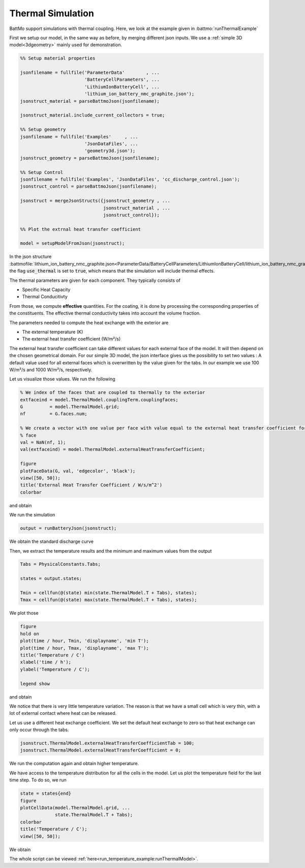 ==================
Thermal Simulation
==================

BattMo support simulations with thermal coupling. Here, we look at the example given in :battmo:`runThermalExample`

First we setup our model, in the same way as before, by merging different json inputs. We use a :ref:`simple 3D
model<3dgeometry>` mainly used for demonstration.

.. code:: matlab

   %% Setup material properties
   
   jsonfilename = fullfile('ParameterData'        , ...
                           'BatteryCellParameters', ...
                           'LithiumIonBatteryCell', ...
                           'lithium_ion_battery_nmc_graphite.json');
   jsonstruct_material = parseBattmoJson(jsonfilename);
   
   jsonstruct_material.include_current_collectors = true;
   
   %% Setup geometry
   jsonfilename = fullfile('Examples'     , ...
                           'JsonDataFiles', ...
                           'geometry3d.json');
   jsonstruct_geometry = parseBattmoJson(jsonfilename);
   
   %% Setup Control
   jsonfilename = fullfile('Examples', 'JsonDataFiles', 'cc_discharge_control.json');
   jsonstruct_control = parseBattmoJson(jsonfilename);
   
   jsonstruct = mergeJsonStructs({jsonstruct_geometry , ...
                                  jsonstruct_material , ...
                                  jsonstruct_control});
   
   %% Plot the extrnal heat transfer coefficient
   
   model = setupModelFromJson(jsonstruct);
          

In the json structure
:battmofile:`lithium_ion_battery_nmc_graphite.json<ParameterData/BatteryCellParameters/LithiumIonBatteryCell/lithium_ion_battery_nmc_graphite.json#4>`,
the flag :code:`use_thermal` is set to :code:`true`, which means that the simulation will include thermal effects.

The thermal parameters are given for each component. They typically consists of

* Specific Heat Capacity
* Thermal Conducitivty

From those, we compute **effective** quantities. For the coating, it is done by processing the corresponding properties
of the constituents. The effective thermal conductivity takes into account the volume fraction.

The parameters needed to compute the heat exchange with the exterior are

* The external temperature (K)
* The external heat transfer coefficient (W/m²/s)  

The external heat transfer coefficient can take different values for each external face of the model. It will then
depend on the chosen geometrical domain. For our simple 3D model, the json interface gives us the possibility to set two
values : A default value used for all external faces which is overwritten by the value given for the tabs. In our
example we use 100 W/m²/s and 1000 W/m²/s, respectively.

Let us visualize those values. We run the following

.. code:: matlab

   % We index of the faces that are coupled to thermally to the exterior
   extfaceind = model.ThermalModel.couplingTerm.couplingfaces;
   G          = model.ThermalModel.grid;
   nf         = G.faces.num;
   
   % We create a vector with one value per face with value equal to the external heat transfer coefficient for the external
   % face
   val = NaN(nf, 1);
   val(extfaceind) = model.ThermalModel.externalHeatTransferCoefficient;
   
   figure
   plotFaceData(G, val, 'edgecolor', 'black');
   view([50, 50]);
   title('External Heat Transfer Coefficient / W/s/m^2')
   colorbar
          
and obtain

.. image:: img/externalheattransfercoef.png

We run the simulation

.. code:: matlab

   output = runBatteryJson(jsonstruct);

We obtain the standard discharge curve

.. image:: img/discharge_voltage_temperature_example.png

Then, we extract the temperature results and the minimum and maximum values from the output

.. code:: matlab

   Tabs = PhysicalConstants.Tabs;
   
   states = output.states;
   
   Tmin = cellfun(@(state) min(state.ThermalModel.T + Tabs), states);
   Tmax = cellfun(@(state) max(state.ThermalModel.T + Tabs), states);

We plot those

.. code:: matlab

   figure
   hold on
   plot(time / hour, Tmin, 'displayname', 'min T');
   plot(time / hour, Tmax, 'displayname', 'max T');
   title('Temperature / C')
   xlabel('time / h');
   ylabel('Temperature / C');
   
   legend show
          
and obtain

.. image:: img/temperature_evolution1.png


We notice that there is very little temperature variation. The reason is that we have a small cell which is very thin,
with a lot of external contact where heat can be released.

Let us use a different heat exchange coefficient. We set the default heat exchange to zero so that heat exchange can only
occur through the tabs.

.. code:: matlab

   jsonstruct.ThermalModel.externalHeatTransferCoefficientTab = 100;
   jsonstruct.ThermalModel.externalHeatTransferCoefficient = 0;          


We run the computation again and obtain higher temperature.


.. image:: img/temperature_evolution2.png

We have access to the temperature distribution for all the cells in the model. Let us plot the temperature field
for the last time step. To do so, we run

.. code:: matlab
          
   state = states{end}
   figure
   plotCellData(model.ThermalModel.grid, ...
                state.ThermalModel.T + Tabs);
   colorbar
   title('Temperature / C');
   view([50, 50]);

We obtain

.. image:: img/temperature_distribution.png


The whole script can be viewed :ref:`here<run_temperature_example:runThermalModel>`.
